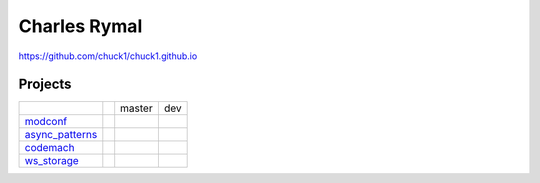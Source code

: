 Charles Rymal
=============

https://github.com/chuck1/chuck1.github.io

Projects
--------

+----------------+------------------------------+---------------------------------+------------------------------+
|                |                              | master                          | dev                          |
+----------------+------------------------------+---------------------------------+------------------------------+
|modconf_        | |modconf_docs_latest|        | |modconf_travis_master|         | |modconf_travis_dev|         |
|                |                              |                                 |                              |
|                |                              | |modconf_codecov_master|        | |modconf_codecov_dev|        |
+----------------+------------------------------+---------------------------------+------------------------------+
|async_patterns_ | |async_patterns_docs_latest| | |async_patterns_travis_master|  | |async_patterns_travis_dev|  |
|                |                              |                                 |                              |
|                |                              | |async_patterns_codecov_master| | |async_patterns_codecov_dev| |
+----------------+------------------------------+---------------------------------+------------------------------+
|codemach_       | |codemach_docs_latest|       | |codemach_travis_master|        | |codemach_travis_dev|        |
|                |                              |                                 |                              |
|                |                              | |codemach_codecov_master|       | |codemach_codecov_dev|       |
+----------------+------------------------------+---------------------------------+------------------------------+
|ws_storage_     | |ws_storage_docs_latest|     | |ws_storage_travis_master|      | |ws_storage_travis_dev|      |
|                |                              |                                 |                              |
|                |                              | |ws_storage_codecov_master|     | |ws_storage_codecov_dev|     |
+----------------+------------------------------+---------------------------------+------------------------------+

.. _async_patterns: https://github.com/chuck1/async_patterns
  
.. |async_patterns_docs_latest| image:: https://readthedocs.org/projects/async_patterns/badge/?version=latest
   :target: https://async_patterns.readthedocs.io/en/latest
  
.. |async_patterns_travis_master| image:: https://travis-ci.org/chuck1/async_patterns.svg?branch=master
   :target: https://travis-ci.org/chuck1/async_patterns

.. |async_patterns_travis_dev| image:: https://travis-ci.org/chuck1/async_patterns.svg?branch=dev
   :target: https://travis-ci.org/chuck1/async_patterns

.. |async_patterns_codecov_master| image:: https://codecov.io/gh/chuck1/async_patterns/branch/master/graph/badge.svg
   :target: https://codecov.io/gh/chuck1/async_patterns

.. |async_patterns_codecov_dev| image:: https://codecov.io/gh/chuck1/async_patterns/branch/dev/graph/badge.svg
   :target: https://codecov.io/gh/chuck1/async_patterns

.. _codemach: https://github.com/chuck1/codemach
  
.. |codemach_docs_latest| image:: https://readthedocs.org/projects/codemach/badge/?version=latest
   :target: https://codemach.readthedocs.io/en/latest
  
.. |codemach_travis_master| image:: https://travis-ci.org/chuck1/codemach.svg?branch=master
   :target: https://travis-ci.org/chuck1/codemach

.. |codemach_travis_dev| image:: https://travis-ci.org/chuck1/codemach.svg?branch=dev
   :target: https://travis-ci.org/chuck1/codemach

.. |codemach_codecov_master| image:: https://codecov.io/gh/chuck1/codemach/branch/master/graph/badge.svg
   :target: https://codecov.io/gh/chuck1/codemach

.. |codemach_codecov_dev| image:: https://codecov.io/gh/chuck1/codemach/branch/dev/graph/badge.svg
   :target: https://codecov.io/gh/chuck1/codemach

.. _ws_storage: https://github.com/chuck1/ws_storage
  
.. |ws_storage_docs_latest| image:: https://readthedocs.org/projects/ws_storage/badge/?version=latest
   :target: https://ws_storage.readthedocs.io/en/latest
  
.. |ws_storage_travis_master| image:: https://travis-ci.org/chuck1/ws_storage.svg?branch=master
   :target: https://travis-ci.org/chuck1/ws_storage

.. |ws_storage_travis_dev| image:: https://travis-ci.org/chuck1/ws_storage.svg?branch=dev
   :target: https://travis-ci.org/chuck1/ws_storage

.. |ws_storage_codecov_master| image:: https://codecov.io/gh/chuck1/ws_storage/branch/master/graph/badge.svg
   :target: https://codecov.io/gh/chuck1/ws_storage

.. |ws_storage_codecov_dev| image:: https://codecov.io/gh/chuck1/ws_storage/branch/dev/graph/badge.svg
   :target: https://codecov.io/gh/chuck1/ws_storage

.. _modconf: https://github.com/chuck1/modconf
  
.. |modconf_docs_latest| image:: https://readthedocs.org/projects/modconf/badge/?version=latest
   :target: https://modconf.readthedocs.io/en/latest
  
.. |modconf_travis_master| image:: https://travis-ci.org/chuck1/modconf.svg?branch=master
   :target: https://travis-ci.org/chuck1/modconf

.. |modconf_travis_dev| image:: https://travis-ci.org/chuck1/modconf.svg?branch=dev
   :target: https://travis-ci.org/chuck1/modconf

.. |modconf_codecov_master| image:: https://codecov.io/gh/chuck1/modconf/branch/master/graph/badge.svg
   :target: https://codecov.io/gh/chuck1/modconf

.. |modconf_codecov_dev| image:: https://codecov.io/gh/chuck1/modconf/branch/dev/graph/badge.svg
   :target: https://codecov.io/gh/chuck1/modconf

  



